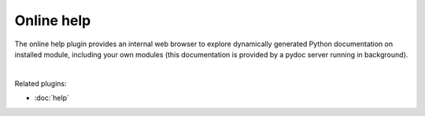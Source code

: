 Online help
===========

The online help plugin provides an internal web browser to explore dynamically
generated Python documentation on installed module, including your own modules
(this documentation is provided by a pydoc server running in background).

.. image:: images/online_help/online_help_standard.png
   :width: 570px
   :alt: Spyder Online Help panel on the index page, a list of builtin modules

|

Related plugins:

* :doc:`help`
